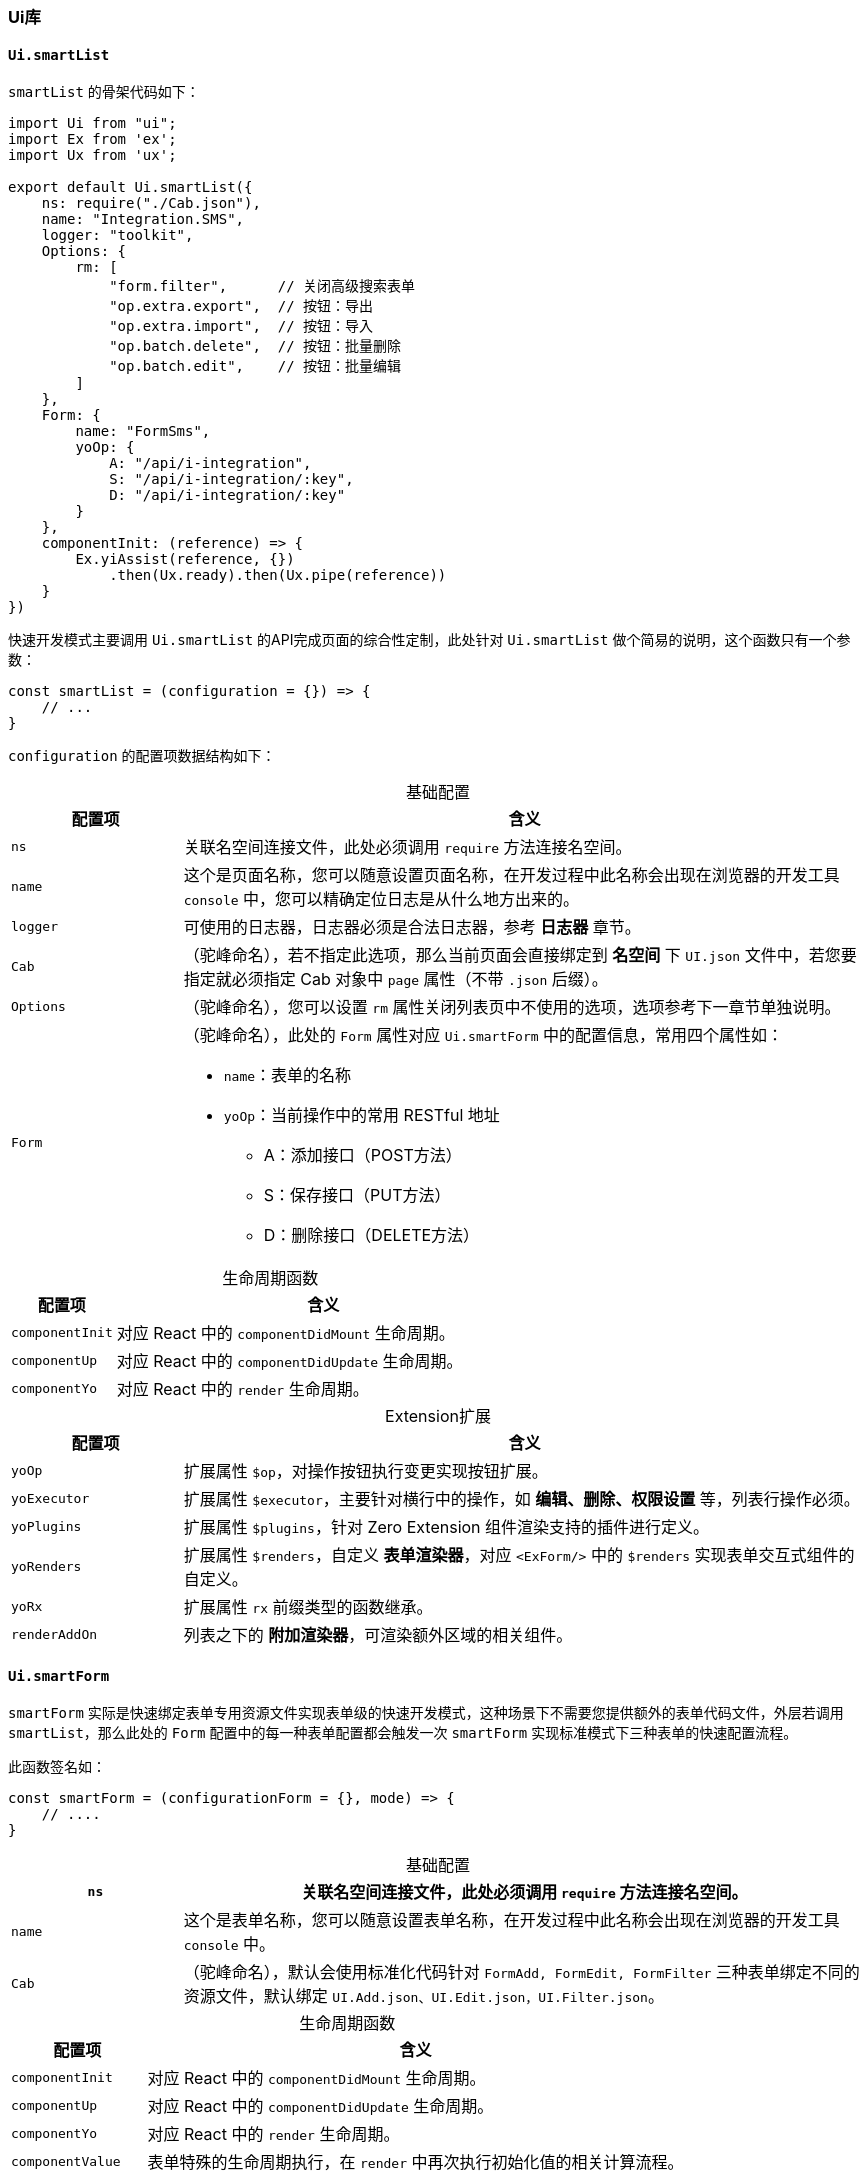 ifndef::imagesdir[:imagesdir: ../images]
:data-uri:
:table-caption!:

=== Ui库

==== `Ui.smartList`

`smartList` 的骨架代码如下：

[source,js]
----
import Ui from "ui";
import Ex from 'ex';
import Ux from 'ux';

export default Ui.smartList({
    ns: require("./Cab.json"),
    name: "Integration.SMS",
    logger: "toolkit",
    Options: {
        rm: [
            "form.filter",      // 关闭高级搜索表单
            "op.extra.export",  // 按钮：导出
            "op.extra.import",  // 按钮：导入
            "op.batch.delete",  // 按钮：批量删除
            "op.batch.edit",    // 按钮：批量编辑
        ]
    },
    Form: {
        name: "FormSms",
        yoOp: {
            A: "/api/i-integration",
            S: "/api/i-integration/:key",
            D: "/api/i-integration/:key"
        }
    },
    componentInit: (reference) => {
        Ex.yiAssist(reference, {})
            .then(Ux.ready).then(Ux.pipe(reference))
    }
})
----

快速开发模式主要调用 `Ui.smartList` 的API完成页面的综合性定制，此处针对 `Ui.smartList` 做个简易的说明，这个函数只有一个参数：

[source,js]
----
const smartList = (configuration = {}) => {
    // ...
}
----

`configuration` 的配置项数据结构如下：

[options="header",cols="2,8",title="基础配置"]
|====
|配置项|含义
|`ns` |关联名空间连接文件，此处必须调用 `require` 方法连接名空间。
|`name` |这个是页面名称，您可以随意设置页面名称，在开发过程中此名称会出现在浏览器的开发工具 `console` 中，您可以精确定位日志是从什么地方出来的。
|`logger` |可使用的日志器，日志器必须是合法日志器，参考 **日志器** 章节。
|`Cab` |（驼峰命名），若不指定此选项，那么当前页面会直接绑定到 **名空间** 下 `UI.json` 文件中，若您要指定就必须指定 Cab 对象中 `page` 属性（不带 `.json` 后缀）。
|`Options` |（驼峰命名），您可以设置 `rm` 属性关闭列表页中不使用的选项，选项参考下一章节单独说明。
|`Form` a|（驼峰命名），此处的 `Form` 属性对应 `Ui.smartForm` 中的配置信息，常用四个属性如：

- `name`：表单的名称
- `yoOp`：当前操作中的常用 RESTful 地址
+
--
- A：添加接口（POST方法）
- S：保存接口（PUT方法）
- D：删除接口（DELETE方法）
--
|====

[options="header",cols="2,8",title="生命周期函数"]
|====
|配置项|含义
|`componentInit`|对应 React 中的 `componentDidMount` 生命周期。
|`componentUp`|对应 React 中的 `componentDidUpdate` 生命周期。
|`componentYo`|对应 React 中的 `render` 生命周期。
|====

[options="header",cols="2,8",title="Extension扩展"]
|====
|配置项|含义
|`yoOp`|扩展属性 `$op`，对操作按钮执行变更实现按钮扩展。
|`yoExecutor`|扩展属性 `$executor`，主要针对横行中的操作，如 **编辑、删除、权限设置** 等，列表行操作必须。
|`yoPlugins`|扩展属性 `$plugins`，针对 Zero Extension 组件渲染支持的插件进行定义。
|`yoRenders`|扩展属性 `$renders`，自定义 **表单渲染器**，对应 `<ExForm/>` 中的 `$renders` 实现表单交互式组件的自定义。
|`yoRx`|扩展属性 `rx` 前缀类型的函数继承。
|`renderAddOn`|列表之下的 **附加渲染器**，可渲染额外区域的相关组件。
|====


==== `Ui.smartForm`

`smartForm` 实际是快速绑定表单专用资源文件实现表单级的快速开发模式，这种场景下不需要您提供额外的表单代码文件，外层若调用 `smartList`，那么此处的 `Form` 配置中的每一种表单配置都会触发一次 `smartForm` 实现标准模式下三种表单的快速配置流程。

此函数签名如：

[source,js]
----
const smartForm = (configurationForm = {}, mode) => {
    // ....
}
----

[options="header",cols="2,8",title="基础配置"]
|====
|`ns` |关联名空间连接文件，此处必须调用 `require` 方法连接名空间。
|`name` |这个是表单名称，您可以随意设置表单名称，在开发过程中此名称会出现在浏览器的开发工具 `console` 中。
|`Cab` |（驼峰命名），默认会使用标准化代码针对 `FormAdd, FormEdit, FormFilter` 三种表单绑定不同的资源文件，默认绑定 `UI.Add.json、UI.Edit.json，UI.Filter.json`。
|====

[options="header",cols="2,8",title="生命周期函数"]
|====
|配置项|含义
|`componentInit`|对应 React 中的 `componentDidMount` 生命周期。
|`componentUp`|对应 React 中的 `componentDidUpdate` 生命周期。
|`componentYo`|对应 React 中的 `render` 生命周期。
|`componentValue`|表单特殊的生命周期执行，在 `render` 中再次执行初始化值的相关计算流程。
|====

[options="header",cols="2,8",title="Extension扩展"]
|====
|配置项|含义
|`yoOp` |扩展属性 `$op`，表单提交专用函数（直接和 `aiAction` 绑定的按钮函数，一般是二阶函数）。
|`yoJsx` |扩展属性 `$renders`，表单自定义渲染器，若表单中的组件依赖 **用户自定义组件**，可直接使用此属性扩展。
|`yoAcl` |扩展属性 `$edition`，针对表单执行 ACL 的权限控制 **自定义**。
|`yoPlugins` |扩展属性 `$plugins`，针对表单部分插件配置，可挂载外置插件。
|====

[CAUTION]
====
上述提供的所有 `yo` 类型的扩展属性都包含两种形态：

- `Funcation` 形态，直接执行过后产生所需的配置项 `{}`。
- `Object` 形态，直接将此配置项作为 **扩展点** 返回。
====

==== 快速配置

若您使用了 `Ui.smartXxx` 的方式做 **列表** 和 **表单** 的快速开发，那么配置文件也会大大简化（达到了快速开发的目的）。参考配置如：

[source,json]
----
{
    "_assist": {
        "zero.integration": {
            "uri": "/api/type/tabulars/:type",
            "magic": {
                "type": "FIX:zero.integration"
            }
        }
    },
    "_grid": {
        "module": {
            "NAME": "邮件配置",
            "MODULE": "i-integration",
            "IDENTIFIER": "i.integration"
        },
        "query": {
            "criteria": {
                "sigma": "PROP:app.sigma",
                "type": "email",
                "": "OPERATOR:AND"
            }
        },
        "options": {
            "tabs.title": "Email服务器配置",
            "tabs.container": true,
            "search.advanced": false
        }
    }
}
----

上述配置文件需说明：

- `_assist` 部分依旧，用于提取辅助数据，不仅如此，若要加载辅助数据您还需在 `componentInit` 中手工书写代码（类似 `componentDidMount` 函数）。
- `module` 参数，此参数用于模块鉴别，参数含义如下：

+
--
[options="header", cols="2,8"]
|====
|参数名|含义
|`NAME` |呈现当前模块的显示主体模型文字。
|`MODULE` |对应 `crud` 模型中的 `name`，构造标准化模块时 `:actor` 部分专用。
|`IDENTIFIER` |当前管理模块的模型标识符。
|====
--

- `query.criteria` 参数，直接书写当前页面的 `Qr` 查询参数。
- `options` 参数，若您不想使用默认值，则可以直接在此处更改 `options` 配置参数对列表进行修订。